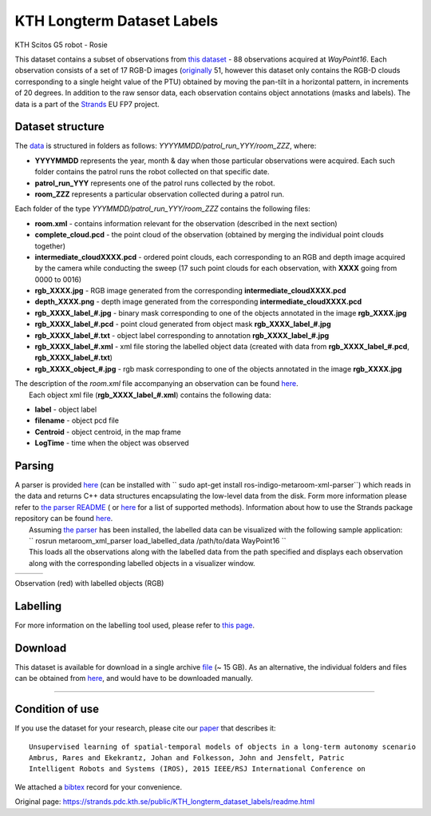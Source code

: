 KTH Longterm Dataset Labels
---------------------------

|image0|

KTH Scitos G5 robot - Rosie

This dataset contains a subset of observations from `this dataset <kth_lt.html>`__ - 88 observations acquired at *WayPoint16*. Each observation consists of a set of 17 RGB-D images (`originally <kth_lt.html>`__ 51, however this dataset only contains the RGB-D clouds corresponding to a single height value of the PTU) obtained by moving the pan-tilt in a horizontal pattern, in increments of 20 degrees. In addition to the raw sensor data, each observation contains object annotations (masks and labels). The data is a part of the `Strands <http://strands.acin.tuwien.ac.at/index.html>`__ EU FP7 project.

Dataset structure
~~~~~~~~~~~~~~~~~

The `data <https://strands.pdc.kth.se/public/KTH_longterm_dataset_labels>`__ is structured in folders as follows: *YYYYMMDD/patrol\_run\_YYY/room\_ZZZ*, where:

-  **YYYYMMDD** represents the year, month & day when those particular observations were acquired. Each such folder contains the patrol runs the robot collected on that specific date.
-  **patrol\_run\_YYY** represents one of the patrol runs collected by the robot.
-  **room\_ZZZ** represents a particular observation collected during a patrol run.

Each folder of the type *YYYMMDD/patrol\_run\_YYY/room\_ZZZ* contains the following files:

-  **room.xml** - contains information relevant for the observation (described in the next section)
-  **complete\_cloud.pcd** - the point cloud of the observation (obtained by merging the individual point clouds together)
-  **intermediate\_cloudXXXX.pcd** - ordered point clouds, each corresponding to an RGB and depth image acquired by the camera while conducting the sweep (17 such point clouds for each observation, with **XXXX** going from 0000 to 0016)
-  **rgb\_XXXX.jpg** - RGB image generated from the corresponding **intermediate\_cloudXXXX.pcd**
-  **depth\_XXXX.png** - depth image generated from the corresponding **intermediate\_cloudXXXX.pcd**
-  **rgb\_XXXX\_label\_#.jpg** - binary mask corresponding to one of the objects annotated in the image **rgb\_XXXX.jpg**
-  **rgb\_XXXX\_label\_#.pcd** - point cloud generated from object mask **rgb\_XXXX\_label\_#.jpg**
-  **rgb\_XXXX\_label\_#.txt** - object label corresponding to annotation **rgb\_XXXX\_label\_#.jpg**
-  **rgb\_XXXX\_label\_#.xml** - xml file storing the labelled object data (created with data from **rgb\_XXXX\_label\_#.pcd**, **rgb\_XXXX\_label\_#.txt**)
-  **rgb\_XXXX\_object\_#.jpg** - rgb mask corresponding to one of the objects annotated in the image **rgb\_XXXX.jpg**

| The description of the *room.xml* file accompanying an observation can be found `here <kth_lt.html>`__.
|  Each object xml file (**rgb\_XXXX\_label\_#.xml**) contains the following data:

-  **label** - object label
-  **filename** - object pcd file
-  **Centroid** - object centroid, in the map frame
-  **LogTime** - time when the object was observed

Parsing
~~~~~~~

| A parser is provided `here <https://github.com/strands-project/strands_3d_mapping/tree/hydro-devel/metaroom_xml_parser>`__ (can be installed with `` sudo apt-get install ros-indigo-metaroom-xml-parser``) which reads in the data and returns C++ data structures encapsulating the low-level data from the disk. Form more information please refer to `the parser README <https://github.com/strands-project/strands_3d_mapping/tree/hydro-devel/metaroom_xml_parser>`__ ( or `here <https://github.com/strands-project/strands_3d_mapping/blob/hydro-devel/metaroom_xml_parser/include/metaroom_xml_parser/load_utilities.h>`__ for a list of supported methods). Information about how to use the Strands package repository can be found `here <https://github.com/strands-project-releases/strands-releases/wiki>`__.
|  Assuming `the parser <https://github.com/strands-project/strands_3d_mapping/tree/hydro-devel/metaroom_xml_parser>`__ has been installed, the labelled data can be visualized with the following sample application:
|  `` rosrun metaroom_xml_parser load_labelled_data /path/to/data WayPoint16 ``
|  This loads all the observations along with the labelled data from the path specified and displays each observation along with the corresponding labelled objects in a visualizer window.

+------------+------------+------------+
| |image4|   | |image5|   | |image6|   |
+------------+------------+------------+

Observation (red) with labelled objects (RGB)

Labelling
~~~~~~~~~

For more information on the labelling tool used, please refer to `this page <https://github.com/RaresAmbrus/strands_3d_mapping/tree/metric_map_labelling/labelling>`__.

Download
~~~~~~~~

This dataset is available for download in a single archive `file <https://strands.pdc.kth.se/public/KTH_longterm_dataset_labels.tar.gz>`__ (~ 15 GB). As an alternative, the individual folders and files can be obtained from `here <https://strands.pdc.kth.se/public/KTH_longterm_dataset_labels>`__, and would have to be downloaded manually.

--------------

Condition of use
~~~~~~~~~~~~~~~~

If you use the dataset for your research, please cite our `paper <https://strands.pdc.kth.se/public/KTH_longterm_dataset_labels/ambrus2015unsupervised.pdf>`__ that describes it:

::

        
        Unsupervised learning of spatial-temporal models of objects in a long-term autonomy scenario 
        Ambrus, Rares and Ekekrantz, Johan and Folkesson, John and Jensfelt, Patric
        Intelligent Robots and Systems (IROS), 2015 IEEE/RSJ International Conference on
        
        

We attached a `bibtex <https://strands.pdc.kth.se/public/KTH_longterm_dataset_labels/ambrus2015unsupervised.bib>`__ record for your convenience.

.. |image0| image:: images/kth_lt_labels/Robot_s.png
.. |image1| image:: images/kth_lt_labels/labelled1.png
.. |image2| image:: images/kth_lt_labels/labelled2.png
.. |image3| image:: images/kth_lt_labels/labelled3.png
.. |image4| image:: images/kth_lt_labels/labelled1.png
.. |image5| image:: images/kth_lt_labels/labelled2.png
.. |image6| image:: images/kth_lt_labels/labelled3.png


Original page: https://strands.pdc.kth.se/public/KTH_longterm_dataset_labels/readme.html
